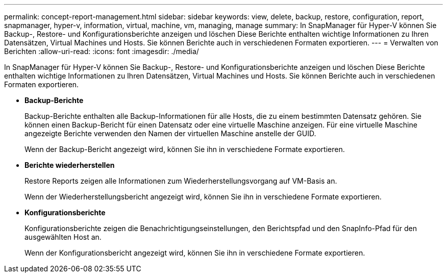 ---
permalink: concept-report-management.html 
sidebar: sidebar 
keywords: view, delete, backup, restore, configuration, report, snapmanager, hyper-v, information, virtual, machine, vm, managing, manage 
summary: In SnapManager für Hyper-V können Sie Backup-, Restore- und Konfigurationsberichte anzeigen und löschen Diese Berichte enthalten wichtige Informationen zu Ihren Datensätzen, Virtual Machines und Hosts. Sie können Berichte auch in verschiedenen Formaten exportieren. 
---
= Verwalten von Berichten
:allow-uri-read: 
:icons: font
:imagesdir: ./media/


[role="lead"]
In SnapManager für Hyper-V können Sie Backup-, Restore- und Konfigurationsberichte anzeigen und löschen Diese Berichte enthalten wichtige Informationen zu Ihren Datensätzen, Virtual Machines und Hosts. Sie können Berichte auch in verschiedenen Formaten exportieren.

* *Backup-Berichte*
+
Backup-Berichte enthalten alle Backup-Informationen für alle Hosts, die zu einem bestimmten Datensatz gehören. Sie können einen Backup-Bericht für einen Datensatz oder eine virtuelle Maschine anzeigen. Für eine virtuelle Maschine angezeigte Berichte verwenden den Namen der virtuellen Maschine anstelle der GUID.

+
Wenn der Backup-Bericht angezeigt wird, können Sie ihn in verschiedene Formate exportieren.

* *Berichte wiederherstellen*
+
Restore Reports zeigen alle Informationen zum Wiederherstellungsvorgang auf VM-Basis an.

+
Wenn der Wiederherstellungsbericht angezeigt wird, können Sie ihn in verschiedene Formate exportieren.

* *Konfigurationsberichte*
+
Konfigurationsberichte zeigen die Benachrichtigungseinstellungen, den Berichtspfad und den SnapInfo-Pfad für den ausgewählten Host an.

+
Wenn der Konfigurationsbericht angezeigt wird, können Sie ihn in verschiedene Formate exportieren.


